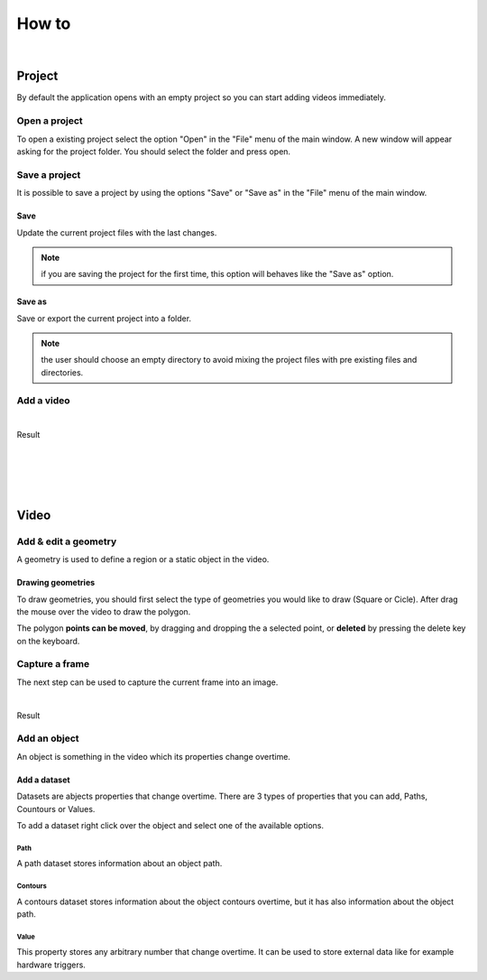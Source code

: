 .. _howto-label:

************
How to
************

|

---------------
Project
---------------

By default the application opens with an empty project so you can start adding videos immediately.




Open a project
===============

To open a existing project select the option "Open" in the "File" menu of the main window.
A new window will appear asking for the project folder. You should select the folder and press open.

.. seealso:: Find information about the project folders structure in the :ref:`Project tree <projecttree-label>` section.

Save a project
===============

It is possible to save a project by using the options "Save" or "Save as" in the "File" menu of the main window.

Save
-------------

Update the current project files with the last changes.

.. note:: if you are saving the project for the first time, this option will behaves like the "Save as" option.

Save as
-------------

Save or export the current project into a folder.

.. note:: the user should choose an empty directory to avoid mixing the project files with pre existing files and directories.


Add a video
===============

.. image:: /_static/howto/add-video.png
|

Result

.. image:: /_static/howto/add-video-result.png



|
|
|
|


---------------
Video
---------------


Add & edit a geometry
==============================

A geometry is used to define a region or a static object in the video.


.. image:: /_static/howto/add-geometry.png

.. image:: /_static/howto/add-geometry-edit.png

Drawing geometries
------------------------

To draw geometries, you should first select the type of geometries you would like to draw (Square or Cicle). After drag the mouse over the video to draw the polygon.

The polygon **points can be moved**, by dragging and dropping the a selected point, or **deleted** by pressing the delete key on the keyboard.

.. image:: /_static/howto/add-geometry-edit-poly.png


Capture a frame
===============

The next step can be used to capture the current frame into an image.

.. image:: /_static/howto/add-capture.png
|

Result

.. image:: /_static/howto/add-capture-result.png


Add an object
===============

An object is something in the video which its properties change overtime.

.. image:: /_static/howto/add-object.png

Add a dataset
------------------------

Datasets are abjects properties that change overtime. There are 3 types of properties that you can add, Paths, Countours or Values.

.. seealso:: Find more information about the datasets in the :ref:`Objects’ datasets <datasets-label>` section.

To add a dataset right click over the object and select one of the available options.

.. image:: /_static/howto/add-datasets.png

Path
`````````````
A path dataset stores information about an object path.

Contours
`````````````
A contours dataset stores information about the object contours overtime, but it has also information about the object path.

Value
`````````````
This property stores any arbitrary number that change overtime. It can be used to store external data like for example hardware triggers.